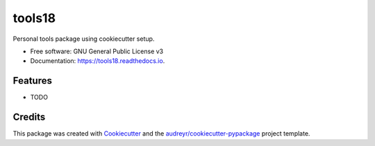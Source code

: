 =======
tools18
=======


.. image:: https://img.shields.io/pypi/v/tools18.svg
        :target: https://pypi.python.org/pypi/tools18

.. image:: https://img.shields.io/travis/liuzhenqi77/tools18.svg
        :target: https://travis-ci.org/liuzhenqi77/tools18

.. image:: https://readthedocs.org/projects/tools18/badge/?version=latest
        :target: https://tools18.readthedocs.io/en/latest/?badge=latest
        :alt: Documentation Status


.. image:: https://pyup.io/repos/github/liuzhenqi77/tools18/shield.svg
     :target: https://pyup.io/repos/github/liuzhenqi77/tools18/
     :alt: Updates



Personal tools package using cookiecutter setup.


* Free software: GNU General Public License v3
* Documentation: https://tools18.readthedocs.io.


Features
--------

* TODO

Credits
-------

This package was created with Cookiecutter_ and the `audreyr/cookiecutter-pypackage`_ project template.

.. _Cookiecutter: https://github.com/audreyr/cookiecutter
.. _`audreyr/cookiecutter-pypackage`: https://github.com/audreyr/cookiecutter-pypackage
